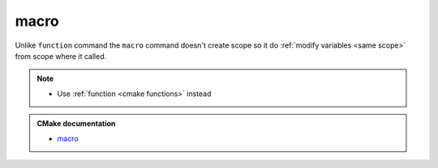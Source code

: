 .. Copyright (c) 2016, Ruslan Baratov
.. All rights reserved.

macro
=====

Unlike ``function`` command the ``macro`` command doesn't create scope so it
do :ref:`modify variables <same scope>` from scope where it called.

.. note::

  * Use :ref:`function <cmake functions>` instead

.. admonition:: CMake documentation

  * `macro <https://cmake.org/cmake/help/latest/command/macro.html>`__
